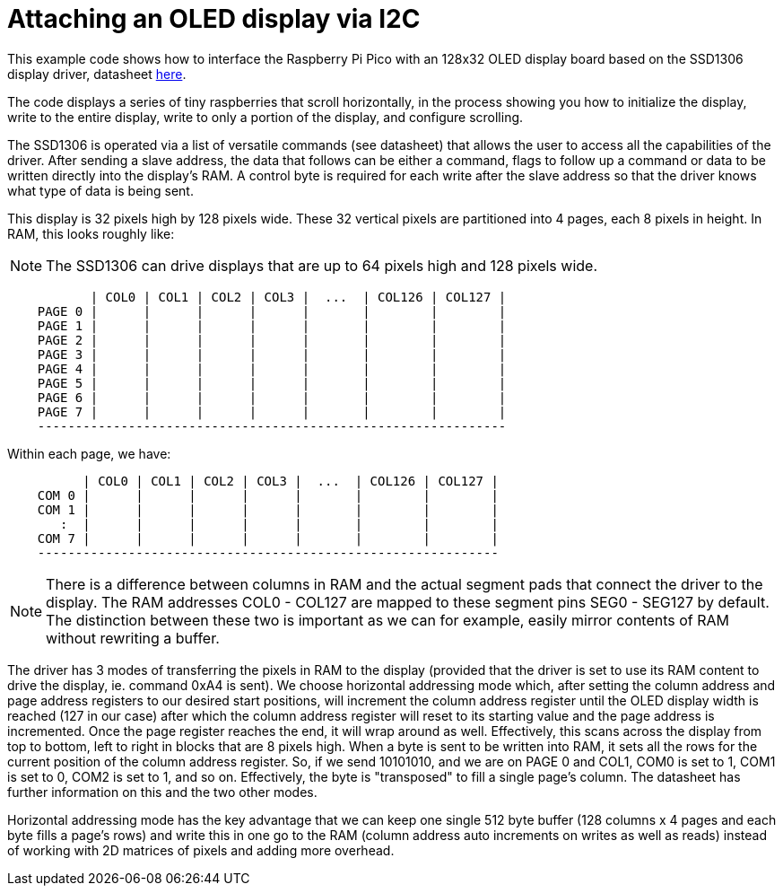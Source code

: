 = Attaching an OLED display via I2C

This example code shows how to interface the Raspberry Pi Pico with an 128x32 OLED display board based on the SSD1306 display driver, datasheet https://cdn-shop.adafruit.com/datasheets/SSD1306.pdf[here].

The code displays a series of tiny raspberries that scroll horizontally, in the process showing you how to initialize the display, write to the entire display, write to only a portion of the display, and configure scrolling.

The SSD1306 is operated via a list of versatile commands (see datasheet) that allows the user to access all the capabilities of the driver. After sending a slave address, the data that follows can be either a command, flags to follow up a command or data to be written directly into the display's RAM. A control byte is required for each write after the slave address so that the driver knows what type of data is being sent.

This display is 32 pixels high by 128 pixels wide. These 32 vertical pixels are partitioned into 4 pages, each 8 pixels in height. In RAM, this looks roughly like:

[NOTE]
======
The SSD1306 can drive displays that are up to 64 pixels high and 128 pixels wide.
======

----
           | COL0 | COL1 | COL2 | COL3 |  ...  | COL126 | COL127 |
    PAGE 0 |      |      |      |      |       |        |        |
    PAGE 1 |      |      |      |      |       |        |        |
    PAGE 2 |      |      |      |      |       |        |        |
    PAGE 3 |      |      |      |      |       |        |        |
    PAGE 4 |      |      |      |      |       |        |        |
    PAGE 5 |      |      |      |      |       |        |        |
    PAGE 6 |      |      |      |      |       |        |        |
    PAGE 7 |      |      |      |      |       |        |        |
    --------------------------------------------------------------
----

Within each page, we have:

----
          | COL0 | COL1 | COL2 | COL3 |  ...  | COL126 | COL127 |
    COM 0 |      |      |      |      |       |        |        |   
    COM 1 |      |      |      |      |       |        |        |   
       :  |      |      |      |      |       |        |        |  
    COM 7 |      |      |      |      |       |        |        |
    -------------------------------------------------------------
----

[NOTE]
======
There is a difference between columns in RAM and the actual segment pads that connect the driver to the display. 
The RAM addresses COL0 - COL127 are mapped to these segment pins SEG0 - SEG127 by default. The distinction between 
these two is important as we can for example,  easily mirror contents of RAM without rewriting a buffer.
======

The driver has 3 modes of transferring the pixels in RAM to the display (provided that the driver is set to use its 
RAM content to drive the display, ie. command 0xA4 is sent). We choose horizontal addressing mode which, after setting 
the column address and page address registers to our desired start positions, will increment the column address 
register until the OLED display width is reached (127 in our case) after which the column address register will 
reset to its starting value and the page address is incremented. Once the page register reaches the end, it will wrap 
around as well. Effectively, this scans across the display from top to bottom, left to right in blocks that are 8 
pixels high. When a byte is sent to be written into RAM, it sets all the rows for the current position of the column 
address register. So, if we send 10101010, and we are on PAGE 0 and COL1, COM0 is set to 1, COM1 is set to 0, COM2 is 
set to 1, and so on. Effectively, the byte is "transposed" to fill a single page's column. The datasheet has further 
information on this and the two other modes.

Horizontal addressing mode has the key advantage that we can keep one single 512 byte buffer (128 columns x 4 pages 
and each byte fills a page's rows) and write this in one go to the RAM (column address auto increments on writes as 
well as reads) instead of working with 2D matrices of pixels and adding more overhead. 


